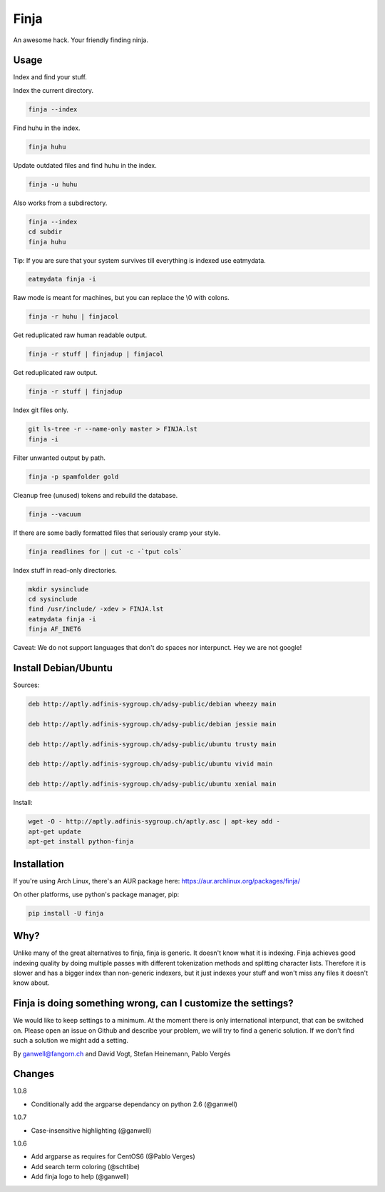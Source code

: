 =====
Finja
=====

An awesome hack. Your friendly finding ninja.

Usage
=====

Index and find your stuff.

Index the current directory.

.. code:: bash

   finja --index

Find huhu in the index.

.. code:: bash

   finja huhu

Update outdated files and find huhu in the index.

.. code:: bash

   finja -u huhu

Also works from a subdirectory.

.. code:: bash

   finja --index
   cd subdir
   finja huhu

Tip: If you are sure that your system survives till everything is indexed use
eatmydata.

.. code:: bash

   eatmydata finja -i

Raw mode is meant for machines, but you can replace the \\0 with colons.

.. code:: bash

   finja -r huhu | finjacol

Get reduplicated raw human readable output.

.. code:: bash

   finja -r stuff | finjadup | finjacol

Get reduplicated raw output.

.. code:: bash

   finja -r stuff | finjadup

Index git files only.

.. code:: bash

   git ls-tree -r --name-only master > FINJA.lst
   finja -i

Filter unwanted output by path.

.. code:: bash

   finja -p spamfolder gold

Cleanup free (unused) tokens and rebuild the database.

.. code:: bash

   finja --vacuum

If there are some badly formatted files that seriously cramp your style.

.. code:: bash

   finja readlines for | cut -c -`tput cols`

Index stuff in read-only directories.

.. code:: bash

   mkdir sysinclude
   cd sysinclude
   find /usr/include/ -xdev > FINJA.lst
   eatmydata finja -i
   finja AF_INET6

Caveat: We do not support languages that don't do spaces nor interpunct. Hey we
are not google!


Install Debian/Ubuntu
=====================

Sources:

.. code-block:: text

   deb http://aptly.adfinis-sygroup.ch/adsy-public/debian wheezy main

   deb http://aptly.adfinis-sygroup.ch/adsy-public/debian jessie main

   deb http://aptly.adfinis-sygroup.ch/adsy-public/ubuntu trusty main

   deb http://aptly.adfinis-sygroup.ch/adsy-public/ubuntu vivid main

   deb http://aptly.adfinis-sygroup.ch/adsy-public/ubuntu xenial main

Install:

.. code-block:: bash

   wget -O - http://aptly.adfinis-sygroup.ch/aptly.asc | apt-key add -
   apt-get update
   apt-get install python-finja

Installation
============

If you're using Arch Linux, there's an AUR package here:
https://aur.archlinux.org/packages/finja/

On other platforms, use python's package manager, pip:

.. code:: bash

   pip install -U finja


Why?
====

Unlike many of the great alternatives to finja, finja is generic. It doesn't
know what it is indexing. Finja achieves good indexing quality by doing multiple
passes with different tokenization methods and splitting character lists.
Therefore it is slower and has a bigger index than non-generic indexers, but it
just indexes your stuff and won't miss any files it doesn't know about.

Finja is doing something wrong, can I customize the settings?
=============================================================

We would like to keep settings to a minimum. At the moment there is only
international interpunct, that can be switched on. Please open an issue on Github
and describe your problem, we will try to find a generic solution. If we don't
find such a solution we might add a setting.

By ganwell@fangorn.ch and David Vogt, Stefan Heinemann, Pablo Vergés

Changes
=======

1.0.8

* Conditionally add the argparse dependancy on python 2.6 (@ganwell)

1.0.7

* Case-insensitive highlighting (@ganwell)

1.0.6

* Add argparse as requires for CentOS6 (@Pablo Verges)
* Add search term coloring (@schtibe)
* Add finja logo to help (@ganwell)
